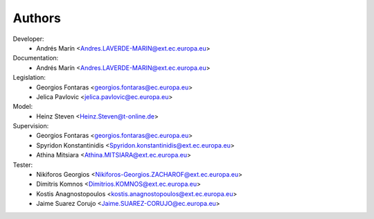 Authors
=======

Developer:
    - Andrés Marín <Andres.LAVERDE-MARIN@ext.ec.europa.eu>
Documentation:
    - Andrés Marín <Andres.LAVERDE-MARIN@ext.ec.europa.eu>
Legislation:
    - Georgios Fontaras <georgios.fontaras@ec.europa.eu>
    - Jelica Pavlovic <jelica.pavlovic@ec.europa.eu>
Model:
    - Heinz Steven <Heinz.Steven@t-online.de>
Supervision:
    - Georgios Fontaras <georgios.fontaras@ec.europa.eu>
    - Spyridon Konstantinidis <Spyridon.konstantinidis@ext.ec.europa.eu>
    - Athina Mitsiara <Athina.MITSIARA@ext.ec.europa.eu>
Tester:
    - Nikiforos Georgios <Nikiforos-Georgios.ZACHAROF@ext.ec.europa.eu>
    - Dimitris Komnos <Dimitrios.KOMNOS@ext.ec.europa.eu>
    - Kostis Anagnostopoulos <kostis.anagnostopoulos@ext.ec.europa.eu>
    - Jaime Suarez Corujo <Jaime.SUAREZ-CORUJO@ec.europa.eu>
